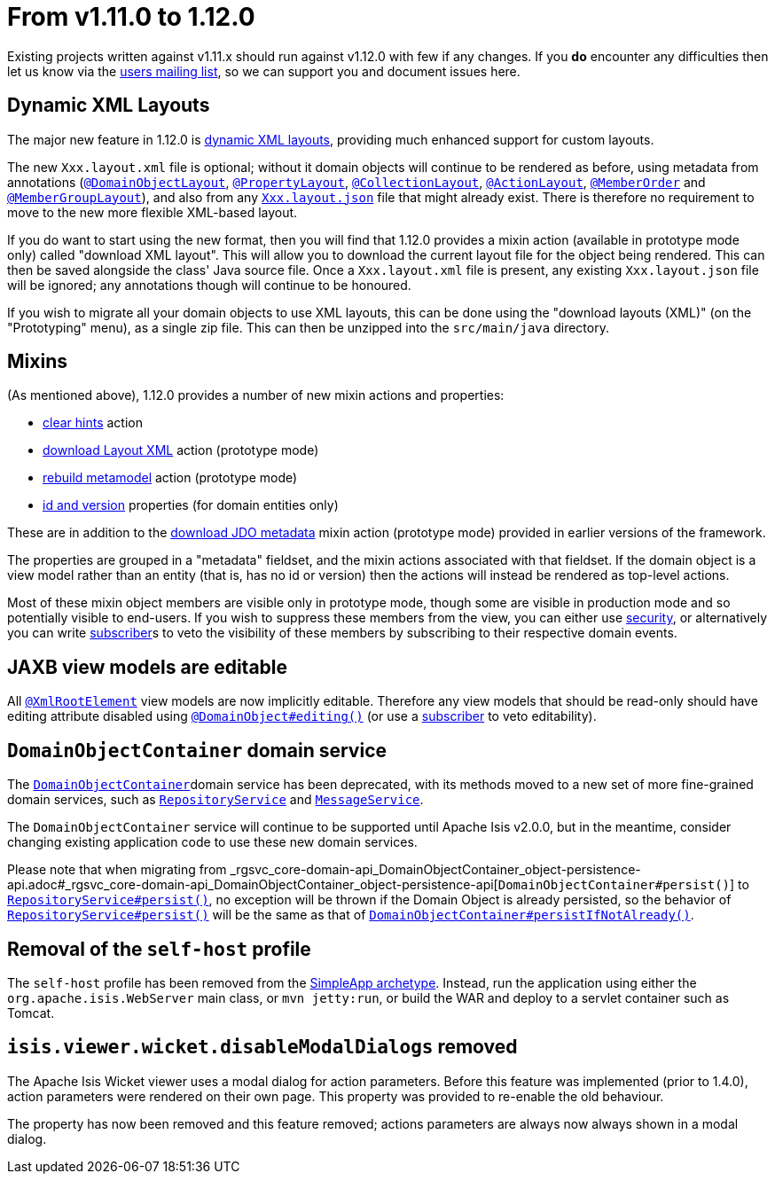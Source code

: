 [[_migration-notes_1.11.0-to-1.12.0]]
= From v1.11.0 to 1.12.0
:Notice: Licensed to the Apache Software Foundation (ASF) under one or more contributor license agreements. See the NOTICE file distributed with this work for additional information regarding copyright ownership. The ASF licenses this file to you under the Apache License, Version 2.0 (the "License"); you may not use this file except in compliance with the License. You may obtain a copy of the License at. http://www.apache.org/licenses/LICENSE-2.0 . Unless required by applicable law or agreed to in writing, software distributed under the License is distributed on an "AS IS" BASIS, WITHOUT WARRANTIES OR  CONDITIONS OF ANY KIND, either express or implied. See the License for the specific language governing permissions and limitations under the License.
:_basedir: ../
:_imagesdir: images/



Existing projects written against v1.11.x should run against v1.12.0 with few if any changes.
If you *do* encounter any difficulties then let us know via the xref:../support.adoc#[users mailing list], so we can support you and document issues here.



== Dynamic XML Layouts

The major new feature in 1.12.0 is xref:../guides/ugvw/ugvw.adoc#_ugvw_layout_file-based[dynamic XML layouts], providing much enhanced support for custom layouts.

The new `Xxx.layout.xml` file is optional; without it domain objects will continue to be rendered as before, using metadata from annotations (xref:../guides/rgant/rgant.adoc#_rgant-DomainObjectLayout[`@DomainObjectLayout`], xref:../guides/rgant/rgant.adoc#_rgant-PropertyLayout[`@PropertyLayout`], xref:../guides/rgant/rgant.adoc#_rgant-CollectionLayout[`@CollectionLayout`], xref:../guides/rgant/rgant.adoc#_rgant-ActionLayout[`@ActionLayout`], xref:../guides/rgant/rgant.adoc#_rgant-MemberOrder[`@MemberOrder`] and xref:../guides/rgant/rgant.adoc#_rgant-MemberGroupLayout[`@MemberGroupLayout`]), and also from any xref:../guides/ugvw/ugvw.adoc#_ugvw_layout_file-based[`Xxx.layout.json`] file that might already exist.
There is therefore no requirement to move to the new more flexible XML-based layout.

If you do want to start using the new format, then you will find that 1.12.0 provides a mixin action (available in prototype mode only) called "download XML layout".
This will allow you to download the current layout file for the object being rendered.
This can then be saved alongside the class' Java source file.
Once a `Xxx.layout.xml` file is present, any existing `Xxx.layout.json` file will be ignored; any annotations though will continue to be honoured.

If you wish to migrate all your domain objects to use XML layouts, this can be done using the "download layouts (XML)" (on the "Prototyping" menu), as a single zip file.
This can then be unzipped into the `src/main/java` directory.


== Mixins

(As mentioned above), 1.12.0 provides a number of new mixin actions and properties:

* xref:../guides/rgcms/rgcms.adoc#__rgcms_classes_mixins_Object_clearHints[clear hints] action

* xref:../guides/rgcms/rgcms.adoc#__rgcms_classes_mixins_Object_downloadLayoutXml[download Layout XML] action (prototype mode)

* xref:../guides/rgcms/rgcms.adoc#__rgcms_classes_mixins_Object_rebuildMetamodel[rebuild metamodel] action (prototype mode)

* xref:../guides/rgcms/rgcms.adoc#__rgcms_classes_mixins_Persistable_datanucleusXxx[id and version] properties (for domain entities only)

These are in addition to the xref:../guides/rgcms/rgcms.adoc#__rgcms_classes_mixins_Persistable_downloadJdoMetadata[download JDO metadata] mixin action (prototype mode) provided in earlier versions of the framework.

The properties are grouped in a "metadata" fieldset, and the mixin actions associated with that fieldset.
If the domain object is a view model rather than an entity (that is, has no id or version) then the actions will instead be rendered as top-level actions.

Most of these mixin object members are visible only in prototype mode, though some are visible in production mode and so potentially visible to end-users.
If you wish to suppress these members from the view, you can either use xref:../guides/ugsec/ugsec.adoc#[security], or alternatively you can write xref:../guides/rgcms/rgcms.adoc#_rgcms_classes_super_AbstractSubscriber[subscriber]s to veto the visibility of these members by subscribing to their respective domain events.



== JAXB view models are editable

All xref:../guides/rgant/rgant.adoc#_rgant-XmlRootElement[`@XmlRootElement`] view models are now implicitly editable.
Therefore any view models that should be read-only should have editing attribute disabled using xref:../guides/rgant/rgant.adoc#_rgant-DomainObject_editing[`@DomainObject#editing()`] (or use a xref:../guides/rgcms/rgcms.adoc#_rgcms_classes_super_AbstractSubscriber[subscriber] to veto editability).


== `DomainObjectContainer` domain service

The xref:../guides/rgsvc/rgsvc.adoc#_rgsvc_core-domain-api_DomainObjectContainer[`DomainObjectContainer`]domain service has been deprecated, with its methods moved to a new set of more fine-grained domain services, such as xref:../guides/rgsvc/rgsvc.adoc#_rgsvc_persistence-layer-api_RepositoryService[`RepositoryService`] and
xref:../guides/rgsvc/rgsvc.adoc#_rgsvc_application-layer-api_MessageService[`MessageService`].

The `DomainObjectContainer` service will continue to be supported until Apache Isis v2.0.0, but in the meantime, consider changing existing application code to use these new domain services.

Please note that when migrating from _rgsvc_core-domain-api_DomainObjectContainer_object-persistence-api.adoc#_rgsvc_core-domain-api_DomainObjectContainer_object-persistence-api[`DomainObjectContainer#persist()`] to xref:../../guides/rgsvc/rgsvc.adoc#_rgsvc_persistence-layer-api_RepositoryService[`RepositoryService#persist()`], no exception will be thrown if the Domain Object is already persisted, so the behavior of xref:../guides/rgsvc/rgsvc.adoc#_rgsvc_persistence-layer-api_RepositoryService[`RepositoryService#persist()`] will be the same as that of xref:rgsvc.adoc#_rgsvc_core-domain-api_DomainObjectContainer_object-persistence-api[`DomainObjectContainer#persistIfNotAlready()`].



== Removal of the `self-host` profile

The `self-host` profile has been removed from the xref:../guides/ugfun/ugfun.adoc#_ugfun_getting-started_simpleapp-archetype[SimpleApp archetype].
Instead, run the application using either the `org.apache.isis.WebServer` main class, or `mvn jetty:run`, or build the WAR and deploy to a servlet container such as Tomcat.




== `isis.viewer.wicket.disableModalDialogs` removed

The Apache Isis Wicket viewer uses a modal dialog for action parameters.  Before this feature was implemented (prior to 1.4.0), action parameters were rendered on their own page.  This property was provided to re-enable the old behaviour.

The property has now been removed and this feature removed; actions parameters are always now always shown in a modal dialog.

